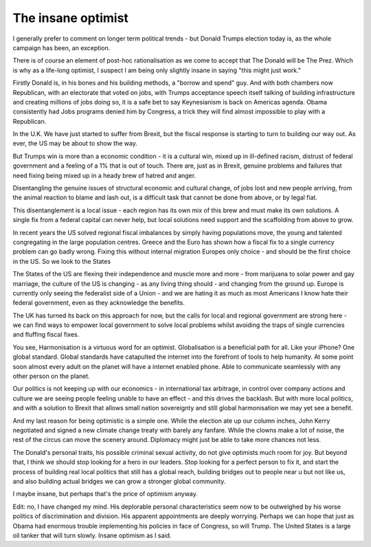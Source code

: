 The insane optimist
===================

I generally prefer to comment on longer term political trends - but Donald Trumps election today
is, as the whole campaign has been, an exception.

There is of course an element of post-hoc rationalisation as we come to accept that The Donald will be The Prez.  Which is why as a life-long optimist, I suspect I am being only slightly insane in saying "this might just work."

Firstly Donald is, in his bones and his building methods, a "borrow and spend" guy. And with both chambers now Republican, with an electorate that voted on jobs, with Trumps acceptance speech itself talking of building infrastructure and creating millions of jobs doing so, it is a safe bet to say Keynesianism is back on Americas agenda.  Obama consistently had Jobs programs denied him by Congress, a trick they will find almost impossible to play with a Republican. 

In the U.K. We have just started to suffer from Brexit, but the fiscal response is starting to turn to building our way out.  As ever, the US may be about to show the way.

But Trumps win is more than a economic condition - it is a cultural win, mixed up in ill-defined racism, distrust of federal government and a feeling of a 1% that is out of touch.  There are, just as in Brexit, genuine problems and failures that need fixing being mixed up in a heady brew of hatred and anger.

Disentangling the genuine issues of structural economic and cultural change, of jobs lost and new people arriving, from the animal reaction to blame and lash out, is a difficult task that cannot be done from above, or by legal fiat.

This disentanglement is a local issue - each region has its own mix of this brew and must make its own solutions. A single fix from a federal capital can never help, but local solutions need support and the scaffolding from above to grow.

In recent years the US solved regional fiscal imbalances by simply having populations move, the young and talented congregating in the large population centres. Greece and the Euro has shown how a fiscal fix to a single currency problem can go badly wrong.  Fixing this without internal migration Europes only choice - and should be the first choice in the US. So we look to the States

The States of the US are flexing their independence and muscle more and more - from marijuana to solar power and gay marriage, the culture of the US is changing - as any living thing should - and changing from the ground up.  Europe is currently only seeing the federalist side of a Union - and we are hating it as much as most Americans I know hate their federal government, even as they acknowledge the benefits.

The UK has turned its back on this approach for now, but the calls for local and regional government are strong here - we can find ways to empower local government to solve local problems whilst avoiding the traps of single currencies and fluffing fiscal fixes.  

You see, Harmonisation is a virtuous word for an optimist.  Globalisation is a beneficial path for all.  Like your iPhone? One global standard.  Global standards have catapulted the internet into the forefront of tools to help humanity. At some point soon almost every adult on the planet will have a internet enabled phone. Able to communicate seamlessly with any other person on the planet.

Our politics is not keeping up with our economics - in international tax arbitrage, in control over company actions and culture we are seeing people feeling unable to have an effect - and this drives the backlash.  But with more local politics, and with a solution to Brexit that allows small nation sovereignty and still global harmonisation we may yet see a benefit.

And my last reason for being optimistic is a simple one. While the election ate up our column inches, John Kerry negotiated and signed a new climate change treaty with barely any fanfare.  While the clowns make a lot of noise, the rest of the circus can move the scenery around.  Diplomacy might just be able to take more chances not less.

The Donald's personal traits, his possible criminal sexual activity, do not give optimists much room for joy.  But beyond that, I think we should stop looking for a hero in our leaders. Stop looking for a perfect person to fix it, and start the process of building real local politics that still has a global reach, building bridges out to people near u but not like us, and also building actual bridges we can grow a stronger global community.

I maybe insane, but perhaps that's the price of optimism anyway.

Edit: no, I have changed my mind.  His deplorable personal characteristics seem now to be outweighed by his worse politics of discrimination and division. His apparent appointments are deeply worrying.  Perhaps we can hope that just as Obama had enormous trouble implementing his policies in face of Congress, so will Trump.  The United States is a large oil tanker that will turn slowly.  Insane optimism as I said.
